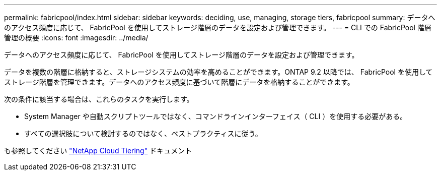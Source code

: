---
permalink: fabricpool/index.html 
sidebar: sidebar 
keywords: deciding, use, managing, storage tiers, fabricpool 
summary: データへのアクセス頻度に応じて、 FabricPool を使用してストレージ階層のデータを設定および管理できます。 
---
= CLI での FabricPool 階層管理の概要
:icons: font
:imagesdir: ../media/


[role="lead"]
データへのアクセス頻度に応じて、 FabricPool を使用してストレージ階層のデータを設定および管理できます。

データを複数の階層に格納すると、ストレージシステムの効率を高めることができます。ONTAP 9.2 以降では、 FabricPool を使用してストレージ階層を管理できます。データへのアクセス頻度に基づいて階層にデータを格納することができます。

次の条件に該当する場合は、これらのタスクを実行します。

* System Manager や自動スクリプトツールではなく、コマンドラインインターフェイス（ CLI ）を使用する必要がある。
* すべての選択肢について検討するのではなく、ベストプラクティスに従う。


も参照してください https://docs.netapp.com/us-en/occm/concept_cloud_tiering.html["NetApp Cloud Tiering"^] ドキュメント
